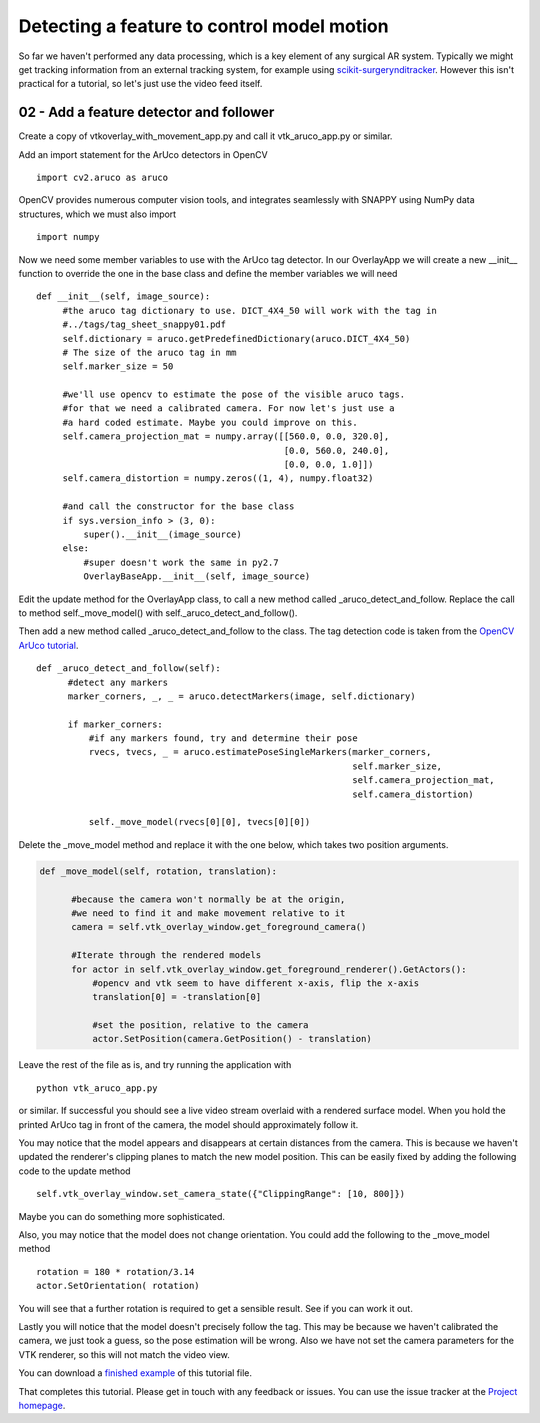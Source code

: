 .. highlight:: shell

.. _SimpleOverlayApp:

===============================================
Detecting a feature to control model motion
===============================================

So far we haven't performed any data processing, which is a key
element of any surgical AR system. Typically we might get tracking
information from an external tracking system, for example using
`scikit-surgerynditracker`_. However this isn't practical for a
tutorial, so let's just use the video feed itself.

02 - Add a feature detector and follower
~~~~~~~~~~~~~~~~~~~~~~~~~~~~~~~~~~~~~~~~
Create a copy of vtkoverlay_with_movement_app.py and call it
vtk_aruco_app.py or similar.

Add an import statement for the ArUco detectors in OpenCV

::

  import cv2.aruco as aruco

OpenCV provides numerous computer vision tools, and integrates seamlessly
with SNAPPY using NumPy data structures, which we must also import

::

  import numpy


Now we need some member variables to use with the ArUco tag detector. In our
OverlayApp we will create a new __init__ function to override the one in the base
class and define the member variables we will need

::

   def __init__(self, image_source):
        #the aruco tag dictionary to use. DICT_4X4_50 will work with the tag in
        #../tags/tag_sheet_snappy01.pdf
        self.dictionary = aruco.getPredefinedDictionary(aruco.DICT_4X4_50)
        # The size of the aruco tag in mm
        self.marker_size = 50

        #we'll use opencv to estimate the pose of the visible aruco tags.
        #for that we need a calibrated camera. For now let's just use a
        #a hard coded estimate. Maybe you could improve on this.
        self.camera_projection_mat = numpy.array([[560.0, 0.0, 320.0],
                                                  [0.0, 560.0, 240.0],
                                                  [0.0, 0.0, 1.0]])
        self.camera_distortion = numpy.zeros((1, 4), numpy.float32)

        #and call the constructor for the base class
        if sys.version_info > (3, 0):
            super().__init__(image_source)
        else:
            #super doesn't work the same in py2.7
            OverlayBaseApp.__init__(self, image_source)


Edit the update method for the OverlayApp class, to call a new
method called _aruco_detect_and_follow. Replace the call to method
self._move_model() with self._aruco_detect_and_follow().

.. code-block:: python
   :emphasize-lines: 4,5

   def update(self):
        _, image = self.video_source.read()

        #add a method to move the rendered models
        self._aruco_detect_and_follow()

        self.vtk_overlay_window.set_video_image(image)
        self.vtk_overlay_window._RenderWindow.Render()

Then add a new method called _aruco_detect_and_follow to the class.
The tag detection code is taken from the `OpenCV ArUco tutorial`_.

::

  def _aruco_detect_and_follow(self):
        #detect any markers
        marker_corners, _, _ = aruco.detectMarkers(image, self.dictionary)

        if marker_corners:
            #if any markers found, try and determine their pose
            rvecs, tvecs, _ = aruco.estimatePoseSingleMarkers(marker_corners,
                                                              self.marker_size,
                                                              self.camera_projection_mat,
                                                              self.camera_distortion)

            self._move_model(rvecs[0][0], tvecs[0][0])


Delete the _move_model method and replace it with the one
below, which takes two position arguments.

.. code-block:: python

  def _move_model(self, rotation, translation):

        #because the camera won't normally be at the origin,
        #we need to find it and make movement relative to it
        camera = self.vtk_overlay_window.get_foreground_camera()

        #Iterate through the rendered models
        for actor in self.vtk_overlay_window.get_foreground_renderer().GetActors():
            #opencv and vtk seem to have different x-axis, flip the x-axis
            translation[0] = -translation[0]

            #set the position, relative to the camera
            actor.SetPosition(camera.GetPosition() - translation)


Leave the rest of the file as is, and try running the application with

::

  python vtk_aruco_app.py

or similar. If successful you should see a live video stream overlaid with
a rendered surface model. When you hold the printed ArUco tag in front of the
camera, the model should approximately follow it.

You may notice that the model appears and disappears at certain distances from the
camera. This is because we haven't updated the renderer's clipping planes to
match the new model position. This can be easily fixed by adding the following
code to the update method

::

  self.vtk_overlay_window.set_camera_state({"ClippingRange": [10, 800]})

Maybe you can do something more sophisticated.

Also, you may notice that the model does not change orientation. You could add the following
to the _move_model method

::

  rotation = 180 * rotation/3.14
  actor.SetOrientation( rotation)

You will see that a further rotation is required to get a sensible result. See if you can
work it out.

Lastly you will notice that the model doesn't precisely follow the tag. This may be
because we haven't calibrated the camera, we just took a guess, so the pose estimation
will be wrong. Also we have not set the camera parameters for the VTK renderer, so this
will not match the video view.

You can download a
`finished example`_ of this tutorial file.

That completes this tutorial. Please get in touch with any feedback or issues. You can
use the issue tracker at the `Project homepage`_.

.. _`scikit-surgeryvtk`: https://pypi.org/project/scikit-surgeryvtk
.. _`scikit-surgerynditracker`: https://pypi.org/project/scikit-surgerynditracker
.. _`PySide2`: https://pypi.org/project/PySide2
.. _`OpenCV` : https://pypi.org/project/opencv-contrib-python
.. _`VTK` : https://pypi.org/project/vtk
.. _`OverlayBaseApp` : https://scikit-surgeryvtk.readthedocs.io/en/latest/sksurgeryvtk.widgets.OverlayBaseApp.html#module-sksurgeryvtk.widgets.OverlayBaseApp
.. _`finished example` : https://weisslab.cs.ucl.ac.uk/WEISS/SoftwareRepositories/SNAPPY/SNAPPYTutorial01/blob/master/snappytutorial01/vtk_aruco_app.py
.. _`OpenCV ArUco tutorial` : https://docs.opencv.org/3.4/d5/dae/tutorial_aruco_detection.html
.. _`Project homepage` : https://weisslab.cs.ucl.ac.uk/WEISS/SoftwareRepositories/SNAPPY/SNAPPYTutorial01
